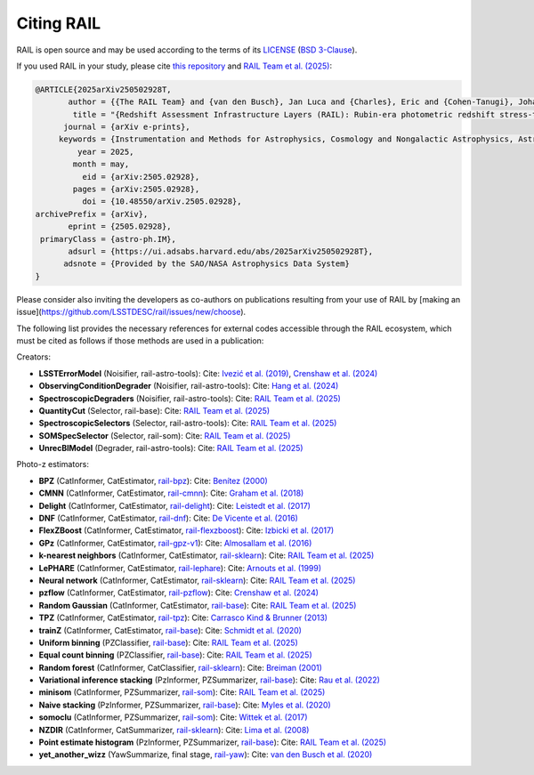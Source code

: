 ***********
Citing RAIL
***********

RAIL is open source and may be used according to the terms of its 
`LICENSE <https://github.com/LSSTDESC/RAIL/blob/main/LICENSE>`_ 
(`BSD 3-Clause <https://opensource.org/licenses/BSD-3-Clause>`_).

If you used RAIL in your study, please cite 
`this repository <https://github.com/LSSTDESC/RAIL>`_ and 
`RAIL Team et al. (2025) <https://arxiv.org/abs/2505.02928>`_:

.. code-block:: bibtex

    @ARTICLE{2025arXiv250502928T,
           author = {{The RAIL Team} and {van den Busch}, Jan Luca and {Charles}, Eric and {Cohen-Tanugi}, Johann and {Crafford}, Alice and {Crenshaw}, John Franklin and {Dagoret}, Sylvie and {De-Santiago}, Josue and {De Vicente}, Juan and {Hang}, Qianjun and {Joachimi}, Benjamin and {Joudaki}, Shahab and {Bryce Kalmbach}, J. and {Kannawadi}, Arun and {Liang}, Shuang and {Lynn}, Olivia and {Malz}, Alex I. and {Mandelbaum}, Rachel and {Merz}, Grant and {Moskowitz}, Irene and {Oldag}, Drew and {Ruiz-Zapatero}, Jaime and {Rahman}, Mubdi and {Rau}, Markus M. and {Schmidt}, Samuel J. and {Scora}, Jennifer and {Shirley}, Raphael and {St{\"o}lzner}, Benjamin and {Toribio San Cipriano}, Laura and {Tortorelli}, Luca and {Yan}, Ziang and {Zhang}, Tianqing and {the Dark Energy Science Collaboration}},
            title = "{Redshift Assessment Infrastructure Layers (RAIL): Rubin-era photometric redshift stress-testing and at-scale production}",
          journal = {arXiv e-prints},
         keywords = {Instrumentation and Methods for Astrophysics, Cosmology and Nongalactic Astrophysics, Astrophysics of Galaxies},
             year = 2025,
            month = may,
              eid = {arXiv:2505.02928},
            pages = {arXiv:2505.02928},
              doi = {10.48550/arXiv.2505.02928},
    archivePrefix = {arXiv},
           eprint = {2505.02928},
     primaryClass = {astro-ph.IM},
           adsurl = {https://ui.adsabs.harvard.edu/abs/2025arXiv250502928T},
          adsnote = {Provided by the SAO/NASA Astrophysics Data System}
    }


Please consider also inviting the developers as co-authors on publications resulting from your use of RAIL by [making an issue](https://github.com/LSSTDESC/rail/issues/new/choose).

The following list provides the necessary references for external codes accessible through the RAIL ecosystem, which must be cited as follows if those methods are used in a publication:

Creators:

- **LSSTErrorModel** (Noisifier, rail-astro-tools):  
  Cite: `Ivezić et al. (2019) <https://ui.adsabs.harvard.edu/abs/2019ApJ...873..111I>`_,  
  `Crenshaw et al. (2024) <https://ui.adsabs.harvard.edu/abs/2024AJ....168...80C>`_

- **ObservingConditionDegrader** (Noisifier, rail-astro-tools):  
  Cite: `Hang et al. (2024) <https://arxiv.org/abs/2409.02501>`_

- **SpectroscopicDegraders** (Noisifier, rail-astro-tools):  
  Cite: `RAIL Team et al. (2025) <https://arxiv.org/abs/2505.02928>`_

- **QuantityCut** (Selector, rail-base):  
  Cite: `RAIL Team et al. (2025) <https://arxiv.org/abs/2505.02928>`_

- **SpectroscopicSelectors** (Selector, rail-astro-tools):  
  Cite: `RAIL Team et al. (2025) <https://arxiv.org/abs/2505.02928>`_

- **SOMSpecSelector** (Selector, rail-som):  
  Cite: `RAIL Team et al. (2025) <https://arxiv.org/abs/2505.02928>`_

- **UnrecBlModel** (Degrader, rail-astro-tools):  
  Cite: `RAIL Team et al. (2025) <https://arxiv.org/abs/2505.02928>`_

Photo-z estimators:

- **BPZ** (CatInformer, CatEstimator, `rail-bpz <https://github.com/LSSTDESC/rail_bpz>`_):  
  Cite: `Benítez (2000) <https://ui.adsabs.harvard.edu/abs/2000ApJ...536..571B>`_

- **CMNN** (CatInformer, CatEstimator, `rail-cmnn <https://github.com/LSSTDESC/rail_cmnn>`_):  
  Cite: `Graham et al. (2018) <https://ui.adsabs.harvard.edu/abs/2018AJ....155....1G>`_

- **Delight** (CatInformer, CatEstimator, `rail-delight <https://github.com/LSSTDESC/rail_delight>`_):  
  Cite: `Leistedt et al. (2017) <https://ui.adsabs.harvard.edu/abs/2017ApJ...838....5L>`_

- **DNF** (CatInformer, CatEstimator, `rail-dnf <https://github.com/LSSTDESC/rail_dnf>`_):  
  Cite: `De Vicente et al. (2016) <https://ui.adsabs.harvard.edu/abs/2016MNRAS.459.3078D>`_

- **FlexZBoost** (CatInformer, CatEstimator, `rail-flexzboost <https://github.com/LSSTDESC/rail_flexzboost>`_):  
  Cite: `Izbicki et al. (2017) <https://doi.org/10.1214/17-EJS1302>`_

- **GPz** (CatInformer, CatEstimator, `rail-gpz-v1 <https://github.com/LSSTDESC/rail_gpz_v1>`_):  
  Cite: `Almosallam et al. (2016) <https://ui.adsabs.harvard.edu/abs/2016MNRAS.462..726A>`_

- **k-nearest neighbors** (CatInformer, CatEstimator, `rail-sklearn <https://github.com/LSSTDESC/rail_sklearn>`_):  
  Cite: `RAIL Team et al. (2025) <https://arxiv.org/abs/2505.02928>`_

- **LePHARE** (CatInformer, CatEstimator, `rail-lephare <https://github.com/LSSTDESC/rail_lephare>`_):  
  Cite: `Arnouts et al. (1999) <https://ui.adsabs.harvard.edu/abs/1999MNRAS.310..540A>`_

- **Neural network** (CatInformer, CatEstimator, `rail-sklearn <https://github.com/LSSTDESC/rail_sklearn>`_):  
  Cite: `RAIL Team et al. (2025) <https://arxiv.org/abs/2505.02928>`_

- **pzflow** (CatInformer, CatEstimator, `rail-pzflow <https://github.com/LSSTDESC/rail_pzflow>`_):  
  Cite: `Crenshaw et al. (2024) <https://ui.adsabs.harvard.edu/abs/2024AJ....168...80C>`_

- **Random Gaussian** (CatInformer, CatEstimator, `rail-base <https://github.com/LSSTDESC/rail_base>`_):  
  Cite: `RAIL Team et al. (2025) <https://arxiv.org/abs/2505.02928>`_

- **TPZ** (CatInformer, CatEstimator, `rail-tpz <https://github.com/LSSTDESC/rail_tpz>`_):  
  Cite: `Carrasco Kind & Brunner (2013) <https://ui.adsabs.harvard.edu/abs/2013MNRAS.432.1483C>`_

- **trainZ** (CatInformer, CatEstimator, `rail-base <https://github.com/LSSTDESC/rail_base>`_):  
  Cite: `Schmidt et al. (2020) <https://academic.oup.com/mnras/article/499/2/1587/5905416>`_

- **Uniform binning** (PZClassifier, `rail-base <https://github.com/LSSTDESC/rail_base>`_):  
  Cite: `RAIL Team et al. (2025) <https://arxiv.org/abs/2505.02928>`_

- **Equal count binning** (PZClassifier, `rail-base <https://github.com/LSSTDESC/rail_base>`_):  
  Cite: `RAIL Team et al. (2025) <https://arxiv.org/abs/2505.02928>`_

- **Random forest** (CatInformer, CatClassifier, `rail-sklearn <https://github.com/LSSTDESC/rail_sklearn>`_):  
  Cite: `Breiman (2001) <https://ui.adsabs.harvard.edu/abs/2001MachL..45....5B>`_

- **Variational inference stacking** (PzInformer, PZSummarizer, `rail-base <https://github.com/LSSTDESC/rail_base>`_):  
  Cite: `Rau et al. (2022) <https://ui.adsabs.harvard.edu/abs/2022MNRAS.509.4886R>`_

- **minisom** (CatInformer, PZSummarizer, `rail-som <https://github.com/LSSTDESC/rail_som>`_):  
  Cite: `RAIL Team et al. (2025) <https://arxiv.org/abs/2505.02928>`_

- **Naive stacking** (PzInformer, PZSummarizer, `rail-base <https://github.com/LSSTDESC/rail_base>`_):  
  Cite: `Myles et al. (2020) <https://ui.adsabs.harvard.edu/abs/2020arXiv200712178M>`_

- **somoclu** (CatInformer, PZSummarizer, `rail-som <https://github.com/LSSTDESC/rail_som>`_):  
  Cite: `Wittek et al. (2017) <https://www.jstatsoft.org/index.php/jss/article/view/v078i09>`_

- **NZDIR** (CatInformer, CatSummarizer, `rail-sklearn <https://github.com/LSSTDESC/rail_sklearn>`_):  
  Cite: `Lima et al. (2008) <https://ui.adsabs.harvard.edu/abs/2008MNRAS.390..118L>`_

- **Point estimate histogram** (PzInformer, PZSummarizer, `rail-base <https://github.com/LSSTDESC/rail_base>`_):  
  Cite: `RAIL Team et al. (2025) <https://arxiv.org/abs/2505.02928>`_

- **yet_another_wizz** (YawSummarize, final stage, `rail-yaw <https://github.com/LSSTDESC/rail_yaw>`_):  
  Cite: `van den Busch et al. (2020) <https://ui.adsabs.harvard.edu/abs/2020A&A...642A.200V>`_
